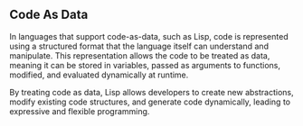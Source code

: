** Code As Data
In languages that support code-as-data, such as Lisp, code is represented using a structured format that the language itself can understand and manipulate. This representation allows the code to be treated as data, meaning it can be stored in variables, passed as arguments to functions, modified, and evaluated dynamically at runtime.

By treating code as data, Lisp allows developers to create new abstractions, modify existing code structures, and generate code dynamically, leading to expressive and flexible programming.
